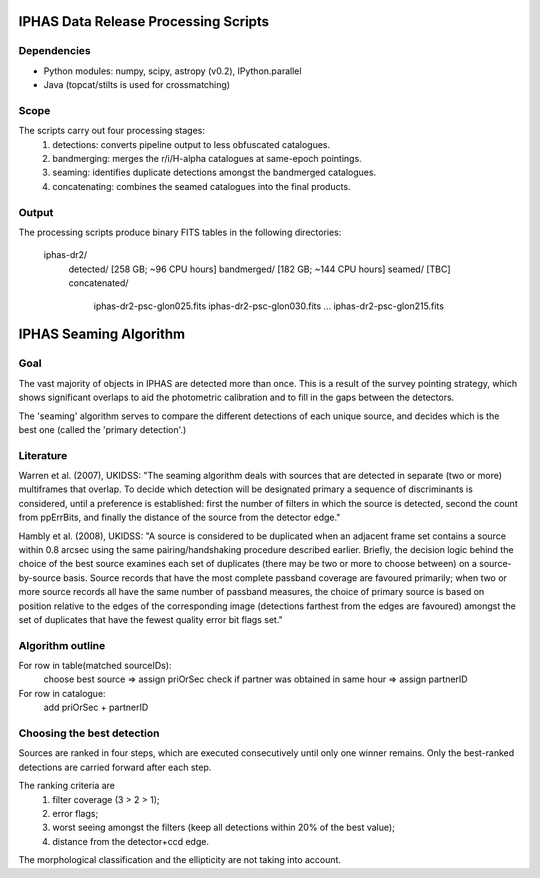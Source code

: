 IPHAS Data Release Processing Scripts
=====================================

Dependencies
------------
* Python modules: numpy, scipy, astropy (v0.2), IPython.parallel
* Java (topcat/stilts is used for crossmatching)

Scope
-----
The scripts carry out four processing stages:
 1) detections: converts pipeline output to less obfuscated catalogues.
 2) bandmerging: merges the r/i/H-alpha catalogues at same-epoch pointings.
 3) seaming: identifies duplicate detections amongst the bandmerged catalogues.
 4) concatenating: combines the seamed catalogues into the final products.

Output
------
The processing scripts produce binary FITS tables in the following directories:
 
    iphas-dr2/
              detected/    [258 GB; ~96 CPU hours]
              bandmerged/  [182 GB; ~144 CPU hours]
              seamed/      [TBC]
              concatenated/
                           iphas-dr2-psc-glon025.fits
                           iphas-dr2-psc-glon030.fits
                           ...
                           iphas-dr2-psc-glon215.fits





IPHAS Seaming Algorithm
=======================

Goal
----
The vast majority of objects in IPHAS are detected more than once. This is a result of the survey pointing strategy, which shows significant overlaps to aid the photometric calibration and to fill in the gaps between the detectors. 

The 'seaming' algorithm serves to compare the different detections of each unique source, and decides which is the best one (called the 'primary detection'.)

Literature
----------
Warren et al. (2007), UKIDSS: "The seaming algorithm deals with sources that are detected in separate (two or more) multiframes that overlap. To decide which detection will be designated primary a sequence of discriminants is considered, until a preference is established: first the number of filters in which the source is detected, second the count from ppErrBits, and finally the distance of the source from the detector edge."

Hambly et al. (2008), UKIDSS: "A source is considered to be duplicated when an adjacent frame set contains a source within 0.8 arcsec using the same pairing/handshaking procedure described earlier. Briefly, the decision logic behind the choice of the best source examines each set of duplicates (there may be two or more to choose between) on a source-by-source basis. Source records that have the most complete passband coverage are favoured primarily; when two or more source records all have the same number of passband measures, the choice of primary source is based on position relative to the edges of the corresponding image (detections farthest from the edges are favoured) amongst the set of duplicates that have the fewest quality error bit flags set."

Algorithm outline
-----------------
For row in table(matched sourceIDs):
   choose best source => assign priOrSec
   check if partner was obtained in same hour => assign partnerID

For row in catalogue:
    add priOrSec + partnerID

Choosing the best detection
---------------------------
Sources are ranked in four steps, which are executed consecutively until only one winner remains. Only the best-ranked detections are carried forward after each step.

The ranking criteria are
 1. filter coverage (3 > 2 > 1);
 2. error flags;
 3. worst seeing amongst the filters (keep all detections within 20% of the best value);
 4. distance from the detector+ccd edge.

The morphological classification and the ellipticity are not taking into account.

